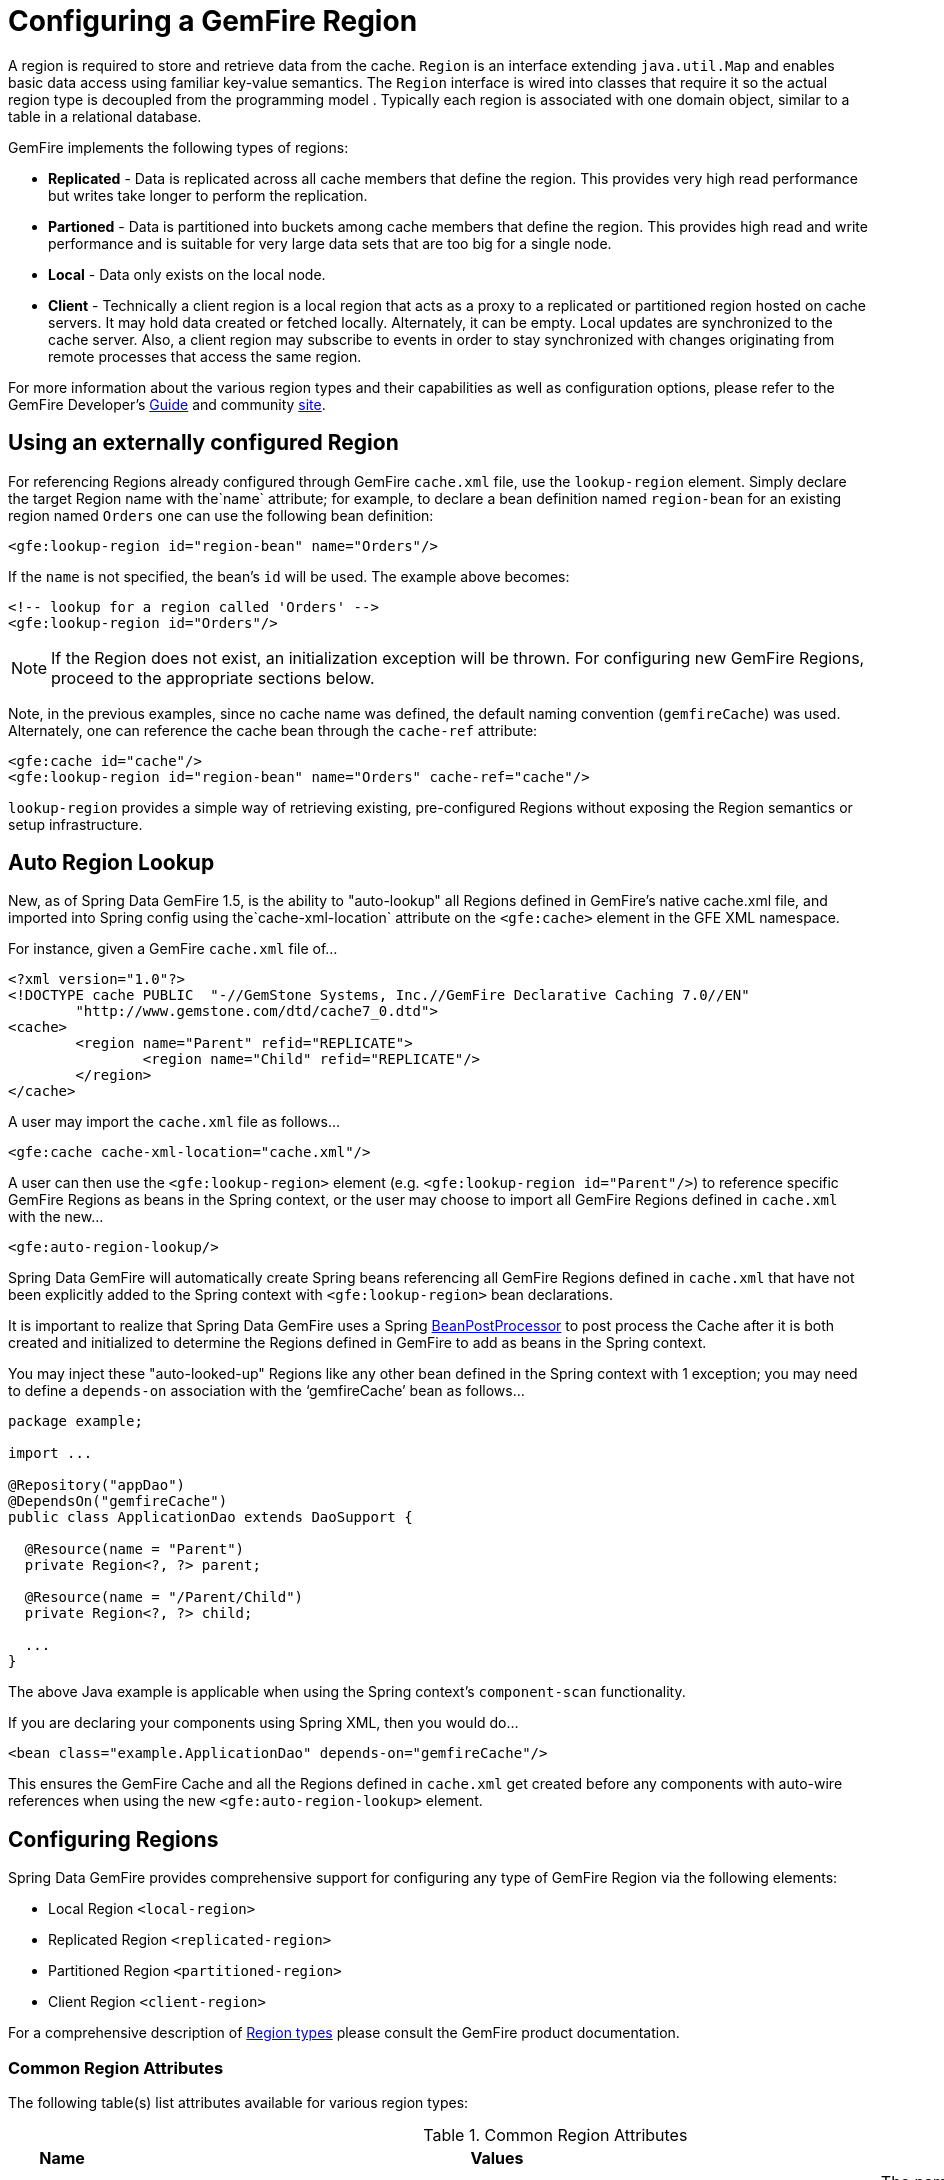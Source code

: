 [[bootstrap:region]]
= Configuring a GemFire Region

A region is required to store and retrieve data from the cache. `Region` is an interface extending `java.util.Map` and enables basic data access using familiar key-value semantics. The `Region` interface is wired into classes that require it so the actual region type is decoupled from the programming model . Typically each region is associated with one domain object, similar to a table in a relational database.

GemFire implements the following types of regions:

* *Replicated* - Data is replicated across all cache members that define the region. This provides very high read performance but writes take longer to perform the replication.
* *Partioned* - Data is partitioned into buckets among cache members that define the region. This provides high read and write performance and is suitable for very large data sets that are too big for a single node.
* *Local* - Data only exists on the local node.
* *Client* - Technically a client region is a local region that acts as a proxy to a replicated or partitioned region hosted on cache servers. It may hold data created or fetched locally. Alternately, it can be empty. Local updates are synchronized to the cache server. Also, a client region may subscribe to events in order to stay synchronized with changes originating from remote processes that access the same region.

For more information about the various region types and their capabilities as well as configuration options, please refer to the GemFire Developer's http://gemfire.docs.pivotal.io/latest/userguide/index.html#developing/book_intro.html[Guide] and community http://www.pivotal.io/big-data/pivotal-gemfire[site].

[[bootstrap:region:lookup]]
== Using an externally configured Region

For referencing Regions already configured through GemFire `cache.xml` file, use the `lookup-region` element. Simply declare the target Region name with the`name` attribute;
for example, to declare a bean definition named `region-bean` for an existing region named `Orders` one can use the following bean definition:

[source,xml]
----
<gfe:lookup-region id="region-bean" name="Orders"/>
----

If the `name` is not specified, the bean's `id` will be used. The example above becomes:

[source,xml]
----
<!-- lookup for a region called 'Orders' -->
<gfe:lookup-region id="Orders"/>
----

NOTE: If the Region does not exist, an initialization exception will be thrown. For configuring new GemFire Regions, proceed to the appropriate sections below.

Note, in the previous examples, since no cache name was defined, the default naming convention (`gemfireCache`) was used. Alternately, one can reference the cache bean through the `cache-ref` attribute:

[source,xml]
----
<gfe:cache id="cache"/>
<gfe:lookup-region id="region-bean" name="Orders" cache-ref="cache"/>
----

`lookup-region` provides a simple way of retrieving existing, pre-configured Regions without exposing the Region semantics or setup infrastructure.

[[bootstrap:region:auto-lookup]]
== Auto Region Lookup

New, as of Spring Data GemFire 1.5, is the ability to "auto-lookup" all Regions defined in GemFire's native cache.xml file, and imported into Spring config
using the`cache-xml-location` attribute on the `<gfe:cache>` element in the GFE XML namespace.

For instance, given a GemFire `cache.xml` file of...

[source,xml]
----
<?xml version="1.0"?>
<!DOCTYPE cache PUBLIC  "-//GemStone Systems, Inc.//GemFire Declarative Caching 7.0//EN"
	"http://www.gemstone.com/dtd/cache7_0.dtd">
<cache>
	<region name="Parent" refid="REPLICATE">
		<region name="Child" refid="REPLICATE"/>
	</region>
</cache>
----

A user may import the `cache.xml` file as follows...

[source,xml]
----
<gfe:cache cache-xml-location="cache.xml"/>
----

A user can then use the `<gfe:lookup-region>` element (e.g. `<gfe:lookup-region id="Parent"/>`) to reference specific
GemFire Regions as beans in the Spring context, or the user may choose to import all GemFire Regions defined
in `cache.xml` with the new...

[source,xml]
----
<gfe:auto-region-lookup/>
----

Spring Data GemFire will automatically create Spring beans referencing all GemFire Regions defined in `cache.xml`
that have not been explicitly added to the Spring context with `<gfe:lookup-region>` bean declarations.

It is important to realize that Spring Data GemFire uses a Spring http://docs.spring.io/spring/docs/4.0.7.RELEASE/javadoc-api/org/springframework/beans/factory/config/BeanPostProcessor.html[BeanPostProcessor]
to post process the Cache after it is both created and initialized to determine the Regions defined in GemFire to add
as beans in the Spring context.

You may inject these "auto-looked-up" Regions like any other bean defined in the Spring context with 1 exception; you
may need to define a `depends-on` association with the '`gemfireCache`' bean as follows...

[source,java]
----

package example;

import ...

@Repository("appDao")
@DependsOn("gemfireCache")
public class ApplicationDao extends DaoSupport {

  @Resource(name = "Parent")
  private Region<?, ?> parent;

  @Resource(name = "/Parent/Child")
  private Region<?, ?> child;

  ...
}
----

The above Java example is applicable when using the Spring context's `component-scan` functionality.

If you are declaring your components using Spring XML, then you would do...

[source,xml]
----
<bean class="example.ApplicationDao" depends-on="gemfireCache"/>
----

This ensures the GemFire Cache and all the Regions defined in `cache.xml` get created before any components
with auto-wire references when using the new `<gfe:auto-region-lookup>` element.

[[bootstrap:region:overview]]
== Configuring Regions

Spring Data GemFire provides comprehensive support for configuring any type of GemFire Region via the following elements:

* Local Region `<local-region>`
* Replicated Region `<replicated-region>`
* Partitioned Region `<partitioned-region>`
* Client Region `<client-region>`

For a comprehensive description of http://gemfire.docs.pivotal.io/latest/userguide/index.html#developing/region_options/region_types.html[Region types] please consult the GemFire product documentation.

[[bootstrap:region:common:attributes]]
=== Common Region Attributes

The following table(s) list attributes available for various region types:

[cols="1,2,2", options="header"]
.Common Region Attributes
|===
| Name
| Values
| Description

| cache-ref
| *GemFire Cache bean name*
| The name of the bean defining the GemFire Cache (by default 'gemfireCache').

| close
| *boolean, default:false (Note: The default was true prior to 1.3.0)*
| Indicates whether the Region should be closed at shutdown.

| cloning-enabled
| *boolean, default:false*
| When true, the updates are applied to a clone of the value and then the clone is saved to the cache. When false, the value is modified in place in the cache.

| concurrency-checks-enabled
| *boolean, default:true*
| Determines whether members perform checks to provide consistent handling for concurrent or out-of-order updates to distributed Regions.

| data-policy
| *See GemFire's http://gemfire.docs.pivotal.io/7.0.2/javadocs/japi/index.html[Data Policy]*
| The Region's Data Policy. Note, not all Data Policies are supported for every Region type.

| destroy
| *boolean, default:false*
| Indicates whether the Region should be destroyed at shutdown.

| disk-store-ref
| *The name of a configured Disk Store.*
| A reference to a bean created via the `disk-store` element.

| disk-synchronous
| *boolean, default:true*
| Indicates whether Disk Store writes are synchronous.

| enable-gateway
| *boolean, default:false*
| Indicates whether the Region will synchronize entries over a WAN Gateway.

| hub-id
| *The name of the Gateway Hub.*
| This will automatically set enable-gateway to true. If enable-gateway is explicitly set to false, an exception will be thrown.

| id
| *Any valid bean name.*
| Will also be the Region name by default.

| ignore-if-exists
| *boolean, default:false*
| Ignores this bean definition configuration if the Region already exists in the GemFire Cache, resulting in a lookup instead.

| ignore-jta
| *boolean, default:false*
| Indicates whether the Region participates in JTA transactions.

| index-update-type
| *synchronous or asynchronous, default:synchronous*
| Indicates whether indices will be updated synchronously or asynchronously on entry creation.

| initial-capacity
| *integer, default:16*
| The initial memory allocation for number of Region entries.

| key-constraint
| *Any valid, fully-qualified Java class name.*
| The expected key type.

| load-factor
| *float, default:.75*
| Sets the initial parameters on the underlying java.util.ConcurrentHashMap used for storing Region entries.

| name
| *Any valid Region name.*
| The name of the Region definition. If not specified, it will assume the value of the id attribute (the bean name).

| persistent
| *boolean, default:false*
| Indicates whether the Region persists entries to a Disk Store (disk).

| shorcut
| *See http://gemfire.docs.pivotal.io/7.0.2/javadocs/japi/com/gemstone/gemfire/cache/RegionShortcut.html
| The RegionShortcut for this Region. Allows easy initialization of the region based on pre-defined defaults.

| statistics
| *boolean, default:false*
| Indicates whether the Region reports statistics.

| template
| *The name of a Region Template.*
| A reference to a bean created via one of the `*region-template` elements.

| value-constraint
| *Any valid, fully-qualified Java class name.*
| The expected value type.
|===

[[bootstrap:region:common:cache-listener]]
=== Cache Listeners

`CacheListeners` are registered with a Region to handle Region events such as entries being created, updated, destroyed,
etc. A `CacheListener` can be any bean that implements the http://gemfire.docs.pivotal.io/7.0.2/javadocs/japi/com/gemstone/gemfire/cache/CacheListener.html[`CacheListener`] interface.
A Region may have multiple listeners, declared using the `cache-listener` element enclosed in a `*-region` element.

In the example below, there are two `CacheListener's` declared. The first references a top-level named Spring bean;
the second is an anonymous inner bean definition.

[source,xml]
----
<gfe:replicated-region id="region-with-listeners">
    <gfe:cache-listener>
        <!-- nested cache listener reference -->
        <ref bean="c-listener"/>
        <!-- nested cache listener declaration -->
        <bean class="some.pkg.AnotherSimpleCacheListener"/>
    </gfe:cache-listener>

    <bean id="c-listener" class="some.pkg.SimpleCacheListener"/>
</gfe:replicated-region>
----

The following example uses an alternate form of the `cache-listener` element with a `ref` attribute. This allows for
more concise configuration for a single cache listener. Note that the namespace only allows a single `cache-listener`
element so either the style above or below must be used.

WARNING: Using `ref` and a nested declaration in a `cache-listener`, or similar element, is illegal. The two options
are mutually exclusive and using both on the same element will result in an exception.

[source,xml]
----
<beans>
    <gfe:replicated-region id="region-with-one listener">
        <gfe:cache-listener ref="c-listener"/>
    </gfe:replicated-region>

    <bean id="c-listener" class="some.pkg.SimpleCacheListener"/>
 </beans>
    
----

.Bean Reference Conventions
[NOTE]
====
The `cache-listener` element is an example of a common pattern used in the namespace anywhere GemFire provides
a callback interface to be implemented in order to invoke custom code in response to Cache or Region events.
Using Spring's IoC container, the implementation is a standard Spring bean. In order to simplify the configuration,
the schema allows a single occurrence of the `cache-listener` element, but it may contain nested bean references
and inner bean definitions in any combination if multiple instances are permitted. The convention is to use
the singular form (i.e., `cache-listener` vs `cache-listeners`) reflecting that the most common scenario will in fact
be a single instance. We have already seen examples of this pattern in the <<null,advanced cache>> configuration example.
====

[[bootstrap:region:common:loaders-writers]]
=== Cache Loaders and Cache Writers

Similar to `cache-listener`, the namespace provides `cache-loader` and `cache-writer` elements to register
these respective components for a Region. A `CacheLoader` is invoked on a cache miss to allow an entry to be loaded
from an external data source, a database for example. A `CacheWriter` is invoked before an entry is created or updated,
intended for synchronizing to an external data source. The difference is GemFire only supports at most a single instance
of each for each Region. However, either declaration style may be used.

See http://gemfire.docs.pivotal.io/7.0.2/javadocs/japi/com/gemstone/gemfire/cache/CacheLoader.html[`CacheLoader`] and http://gemfire.docs.pivotal.io/7.0.2/javadocs/japi/com/gemstone/gemfire/cache/CacheWriter.html[`CacheWriter`] for more details.

[[bootstrap:region:common:subregions]]
=== Subregions

In Release 1.2.0, Spring Data GemFire added support for subregions, allowing regions to be arranged in a hierarchical relationship. For example, GemFire allows for a */Customer/Address* region and a different */Employee/Address* region. Additionally, a subregion may have it's own subregions and its own configuration. A subregion does not inherit attributes from the parent region. Regions types may be mixed and matched subject to GemFire constraints. A subregion is naturally declared as a child element of a region. The subregion's name attribute is the simple name. The above example might be configured as: [source,nonxml]
----
<beans>

    <gfe:replicated-region name="Customer">
        <gfe:replicated-region name="Address"/>
    </gfe:replicated-region>

    <gfe:replicated-region name="Employee">
        <gfe:replicated-region name="Address"/>
    </gfe:replicated-region>

</beans>
----

Note that the `Monospaced ([id])` attribute is not permitted for a subregion. The subregions will be created with bean names */Customer/Address* and */Employee/Address*, respectively. So they may be injected using the full path name into other beans that use them, such as `GemfireTemplate`. The full path should also be used in OQL query strings.

[[bootstrap:region:common:region-templates]]
== Region Templates

Also new as of Spring Data GemFire 1.5 is Region Templates.  This feature allows developers to define common Region
configuration settings and attributes once and reuse the configuration among many Region bean definitions declared
in the Spring context.

Spring Data GemFire introduces 5 new tags to the SDG XML namespace (XSD):

[cols="1,2", options="header"]
.Region Template Tags
|===
| Tag Name
| Description

| `<gfe:region-template>`
| Defines common, generic Region attributes; extends `regionType` in the SDG 1.5 XSD

| `<gfe:local-region-template>`
| Defines common, 'Local' Region attributes; extends `localRegionType` in the SDG 1.5 XSD

| `<gfe:partitioned-region-template>`
| Defines common, 'PARTITION' Region attributes; extends `partitionedRegionType` in the SDG 1.5 XSD

| `<gfe:replicated-region-template>`
| Defines common, 'REPLICATE' Region attributes; extends `replicatedRegionType` in the SDG 1.5 XSD

| `<gfe:client-region-template>`
| Defines common, 'Client' Region attributes; extends `clientRegionType` in the SDG 1.5 XSD
|===

In addition to the new tags, `<gfe:*-region>` elements along with the `<gfe:*-region-template>` elements have
a `template` attribute used to define the Region Template from which to inherit the Region configuration.  Even
Region templates may inherit from other Region Templates.

Here is an example of 1 possible configuration...

[source,xml]
----
<gfe:async-event-queue id="AEQ" persistent="false" parallel="false" dispatcher-threads="4">
  <gfe:async-event-listener>
    <bean class="example.AeqListener"/>
  </gfe:async-event-listener>
</gfe:async-event-queue>

<gfe:region-template id="BaseRegionTemplate" cloning-enabled="true"
    concurrency-checks-enabled="false" disk-synchronous="false"
    ignore-jta="true" initial-capacity="51" key-constraint="java.lang.Long"
    load-factor="0.85" persistent="false" statistics="true"
    value-constraint="java.lang.String">
  <gfe:cache-listener>
    <bean class="example.CacheListenerOne"/>
    <bean class="example.CacheListenerTwo"/>
  </gfe:cache-listener>
  <gfe:entry-ttl timeout="300" action="INVALIDATE"/>
  <gfe:entry-tti timeout="600" action="DESTROY"/>
</gfe:region-template>

<gfe:region-template id="ExtendedRegionTemplate" template="BaseRegionTemplate"
    index-update-type="asynchronous" cloning-enabled="false"
    concurrency-checks-enabled="true" key-constraint="java.lang.Integer"
    load-factor="0.55">
  <gfe:cache-loader>
    <bean class="example.CacheLoader"/>
  </gfe:cache-loader>
  <gfe:cache-writer>
    <bean class="example.CacheWriter"/>
  </gfe:cache-writer>
  <gfe:membership-attributes required-roles="readWriteNode" loss-action="limited-access" resumption-action="none"/>
  <gfe:async-event-queue-ref bean="AEQ"/>
</gfe:region-template>

<gfe:partitioned-region-template id="PartitionRegionTemplate" template="ExtendedRegionTemplate"
    copies="1" local-max-memory="1024" total-max-memory="16384" recovery-delay="60000"
    startup-recovery-delay="15000" enable-async-conflation="false"
    enable-subscription-conflation="true" load-factor="0.70"
    value-constraint="java.lang.Object">
  <gfe:partition-resolver>
    <bean class="example.PartitionResolver"/>
  </gfe:partition-resolver>
  <gfe:eviction type="ENTRY_COUNT" threshold="8192000" action="OVERFLOW_TO_DISK"/>
</gfe:partitioned-region-template>

<gfe:partitioned-region id="TemplateBasedPartitionRegion" template="PartitionRegionTemplate"
    copies="2" local-max-memory="8192" total-buckets="91" disk-synchronous="true"
    enable-async-conflation="true" ignore-jta="false" key-constraint="java.util.Date"
    persistent="true">
  <gfe:cache-writer>
    <bean class="example.CacheWriter"/>
  </gfe:cache-writer>
  <gfe:membership-attributes required-roles="admin,root" loss-action="no-access" resumption-action="reinitialize"/>
  <gfe:partition-listener>
    <bean class="example.PartitionListener"/>
  </gfe:partition-listener>
  <gfe:subscription type="ALL"/>
</gfe:partitioned-region>
----

Region Templates will even work for Subregions.  Notice that 'TemplateBasedPartitionRegion' extends 'PartitionRegionTemplate'
which extends 'ExtendedRegionTemplate' which extends 'BaseRegionTemplate'.  Attributes and sub-elements defined in
subsequent, inherited Region bean definitions override what is in the parent.

=== Under-the-hood...

Spring Data GemFire applies Region Templates when the Spring application context configuration meta-data is *parsed*,
and therefore, must be declared in the order of inheritance, in other words, parent templates before children.  This
ensures the proper configuration is applied, especially when element attributes or sub-elements are "overridden".

IMPORTANT: It is equally important to remember the Region types must only inherit from other similar typed Regions.
For instance, it is not possible for a `<gfe:replicated-region>` to inherit from a `<gfe:partitioned-region-template>`.

NOTE: Region Templates are single-inheritance.

[[bootstrap:region:common:regions-subregions-lookups-caution]]
== A Word of Caution on Regions, Subregions and Lookups

Prior to Spring Data GemFire 1.4, one of the underlying properties of the high-level `replicated-region`,
`partitioned-region`, `local-region` and `client-region` elements in Spring Data GemFire's XML namespace,
which correspond to GemFire's Region types based on Data Policy, is that these elements perform a lookup first
before attempting to create the region. This is done in case the region already exists, which might be the case
if the region was defined in GemFire's native configuration, e.g. `cache.xml`, thereby avoiding any errors.
This was by design, though subject to change.

WARNING: The Spring team highly recommends that the `replicated-region`, `partitioned-region`, `local-region`
and `client-region` elements be strictly used only for defining new regions. One of the problems with these elements
doing a lookup first is, if the developer assumed that defining a bean definition for a REPLICATE region would create
a new region, however, consequently a region with the same name already exists having different semantics for
eviction, expiration, subscription and/or other attributes, this could adversely affect application logic
and/or expectations thereby violating application requirements.

IMPORTANT: Recommended Practice - Only use the `replicated-region`, `partitioned-region`, `local-region`
and `client-region` XML namespace elements for defining new regions.

However, because the high-level region elements perform a lookup first, this can cause problems for
dependency injected region resources to application code, like DAOs or Repositories.

Take for instance the following native GemFire configuration file (e.g. `cachel.xml`)...

[source,xml]
----
<?xml version="1.0" encoding="UTF-8"?>
<!DOCTYPE cache PUBLIC  "-//GemStone Systems, Inc.//GemFire Declarative Caching 7.0//EN"
"http://www.gemstone.com/dtd/cache7_0.dtd">
<cache>
    <region name="Customers" refid="REPLICATE">
	    <region name="Accounts" refid="REPLICATE">
		    <region name="Orders" refid="REPLICATE">
			    <region name="Items" refid="REPLICATE"/>
            </region>
        </region>
    </region>
</cache>
----

Also, consider that you might have defined a DAO as follows...

[source,java]
----
public class CustomerAccountDao extends GemDaoSupport {

    @Resource(name = "Customers/Accounts")
    private Region customersAccounts;

    ...
}
----

Here, we are injecting a reference to the `Customers/Accounts` GemFire Region in our DAO. As such, it is not uncommon for a developer to define beans for all or some of these regions in Spring XML configuration meta-data as follows...

[source,xml]
----
<?xml version="1.0" encoding="UTF-8"?>
<beans xmlns="http://www.springframework.org/schema/beans"
          xmlns:gfe="http://www.springframework.org/schema/gemfire"
          xmlns:xsi="http://www.w3.org/2001/XMLSchema-instance"
          xsi:schemaLocation="
            http://www.springframework.org/schema/beans http://www.springframework.org/schema/beans/spring-beans.xsd
            http://www.springframework.org/schema/gemfire http://www.springframework.org/schema/gemfire/spring-gemfire.xsd">

    <gfe:cache cache-xml-location="classpath:cache.xml"/>

    <gfe:lookup-region name="Customers/Accounts"/>
    <gfe:lookup-region name="Customers/Accounts/Orders"/>
</beans>
----

Here the `Customers/Accounts` and `Customers/Accounts/Orders` GemFire Regions are referenced as beans in the Spring context as "Customers/Accounts" and "Customers/Accounts/Orders", respectively. The nice thing about using the `lookup-region` element and the corresponding syntax above is that it allows a developer to reference a subregion directly without unnecessarily defining a bean for the parent region (e.g. `Customers`).

However, if now the developer changes his/her configuration meta-data syntax to using the nested format, like so...

[source,xml]
----
<gfe:lookup-region name="Customers">
    <gfe:lookup-region name="Accounts">
        <gfe:lookup-region name="Orders"/>
    </gfe:lookup-region>
</gfe:lookup-region>
----

Or, perhaps the developer erroneously chooses to use the high-level `replicated-region` element, which will do a lookup first, as in...

[source,xml]
----
<gfe:replicated-region name="Customers" persistent="true">
    <gfe:replicated-region name="Accounts" persistent="true">
        <gfe:replicated-region name="Orders" persistent="true"/>
    </gfe:replicated-region>
</gfe:replicated-region>
----

Then the region beans defined in the Spring context will consist of the following: `{ "Customers", "/Customers/Accounts", "/Customers/Accounts/Orders" }.` This means the dependency injected reference (i.e. `@Resource(name = "Customers/Accounts"))` is now broken since no bean with name "Customers/Accounts" is defined.

GemFire is flexible in referencing both parent regions and subregions. The parent can be referenced as "/Customers" or "Customers" and the child as "/Customers/Accounts" or just "Customers/Accounts". However, Spring Data GemFire is very specific when it comes to naming beans after regions, typically always using the forward slash (/) to represents subregions (e.g. "/Customers/Accounts").

Therefore, it is recommended that users use either the nested `lookup-region` syntax as illustrated above, or define direct references with a leading forward slash (/) like so...

[source,xml]
----
<gfe:lookup-region name="/Customers/Accounts"/>
<gfe:lookup-region name="/Customers/Accounts/Orders"/>
----

The example above where the nested `replicated-region` elements were used to reference the subregions serves to illustrate the problem stated earlier. Are the Customers, Accounts and Orders Regions/Subregions persistent or not? Not, since the regions were defined in native GemFire configuration (i.e. `cache.xml`) and will exist by the time the cache is initialized, or once the `<gfe:cache>` bean is created. Since the high-level region XML namespace abstractions, like `replicated-region`, perform the lookup first, it uses the regions as defined in the `cache.xml` configuration file.

[[bootstrap:region:persistence]]
== Data Persistence

Regions can be made persistent. GemFire ensures that all the data you put into a region that is configured for persistence will be written to disk in a way that it can be recovered the next time you create the region. This allows data to be recovered after a machine or process failure or after an orderly shutdown and restart of GemFire.

To enable persistence with Spring Data GemFire, simply set the `persistent` attribute to true:

[source,xml]
----
<gfe:partitioned-region id="persitent-partition" persistent="true"/>
----

IMPORTANT: Persistence for partitioned regions is supported from GemFire 6.5 onwards - configuring this option on a previous release will trigger an initialization exception.

Persistence may also be configured using the `data-policy` attribute, set to one of http://gemfire.docs.pivotal.io/7.0.2/javadocs/japi/com/gemstone/gemfire/cache/DataPolicy.html[GemFire's data policy settings]. For instance...

[source,xml]
----
<gfe:partitioned-region id="persitent-partition" data-policy="PERSISTENT_PARTITION"/>
----

The data policy must match the region type and must also agree with the `persistent` attribute if explicitly set. An initialization exception will be thrown if, for instance, the `persistent` attribute is set to false, yet a persistent data policy was specified.

When persisting regions, it is recommended to configure the storage through the `disk-store` element for maximum efficiency. The diskstore is referenced using the disk-store-ref attribute. Additionally, the region may perform disk writes synchronously or asynchronously:

[source,xml]
----
<gfe:partitioned-region id="persitent-partition" persistent="true" disk-store-ref="myDiskStore" disk-synchronous="true"/>
----

This is discussed further in <<bootstrap-diskstore>>

[[bootstrap:region:subscription]]
== Subscription Interest Policy

GemFire allows configuration of subscriptions to control http://gemfire.docs.pivotal.io/latest/userguide/index.html#developing/events/configure_p2p_event_messaging.html[peer to peer event handling]. Spring Data GemFire provides a `<gfe:subscription/>` to set the interest policy on replicated and partitioned regions to either `ALL` or `CACHE_CONTENT`.

[source,xml]
----
<gfe:partitioned-region id="subscription-partition">
     <gfe:subscription type="CACHE_CONTENT"/>
</gfe:partitioned-region>
----

[[bootstrap:region:eviction]]
== Data Eviction and Overflowing

Based on various constraints, each region can have an eviction policy in place for evicting data from memory.
Currently, in GemFire, eviction applies to the least recently used entry (also known as
http://en.wikipedia.org/wiki/Cache_algorithms#Least_Recently_Used[LRU]). Evicted entries are either destroyed
or paged to disk (also known as *overflow*).

Spring Data GemFire supports all eviction policies (entry count, memory and heap usage) for both `partitioned-region`
and `replicated-region` as well as `client-region`, through the nested `eviction` element. For example, to configure
a partition to overflow to disk if its size is more then 512 MB, one could use the following configuration:

[source,xml]
----
<gfe:partitioned-region id="overflow-partition">
     <gfe:eviction type="MEMORY_SIZE" threshold="512" action="OVERFLOW_TO_DISK"/>
</gfe:partitioned-region>
----

IMPORTANT: Replicas cannot use a `local destroy` eviction since that would invalidate them. See the GemFire docs
for more information.

When configuring regions for overflow, it is recommended to configure the storage through the `disk-store` element
for maximum efficiency.

For a detailed description of eviction policies, see the GemFire documentation (such as
http://gemfire.docs.pivotal.io/latest/userguide/index.html#developing/eviction/how_eviction_works.html[this] page).

[[bootstrap:region:expiration]]
== Data Expiration

GemFire allows you to control how long entries exist in the cache. Expiration is driven by elapsed time, as opposed to
Eviction, which is driven by memory usage. Once an entry expires it may no longer be accessed from the cache.

GemFire supports the following Expiration types:

* *Time-to-Live (TTL)* - The amount of time, in seconds, the object may remain in the cache after the last creation
or update. For entries, the counter is set to zero for create and put operations. Region counters are reset when
the Region is created and when an entry has its counter reset.
* *Idle Timeout (TTI)* - The amount of time, in seconds, the object may remain in the cache after the last access.
The Idle Timeout counter for an object is reset any time its TTL counter is reset. In addition, an entry’s Idle Timeout
counter is reset any time the entry is accessed through a get operation or a netSearch . The Idle Timeout counter for a
Region is reset whenever the Idle Timeout is reset for one of its entries.

Each of these may be applied to the Region itself or entries in the Region. Spring Data GemFire provides `<region-ttl>`,
`<region-tti>`, `<entry-ttl>` and `<entry-tti>` Region child elements to specify timeout values and expiration actions.

[[bootstrap:region:expiration:annotation]]
== Annotation-based Data Expiration

As of Spring Data GemFire 1.7, a developer now has the ability to define Expiration policies and settings on individual
Region Entry values, or rather, application domain objects directly.  For instance, a developer might define Expiration
settings on a Session-based application domain object like so...

[source,java]
----
@Expiration(timeout = "1800", action = "INVALIDATE")
public static class SessionBasedApplicationDomainObject {
}
----

In addition, a developer may also specify Expiration type specific settings on Region Entries using `@IdleTimeoutExpiration`
and `@TimeToLiveExpiration` for Idle Timeout (TTI) and Time-to-Live (TTL) Expiration, respectively...

[source,java]
----
@TimeToLiveExpiration(timeout = "3600", action = "LOCAL_DESTROY")
@IdleTimeoutExpiration(timeout = "1800", action = "LOCAL_INVALIDATE")
@Expiration(timeout = "1800", action = "INVALIDATE")
public static class AnotherSessionBasedApplicationDomainObject {
}
----

Both `@IdleTimeoutExpiration` and `@TimeToLiveExpiration` take precedence over the generic `@Expiration` annotation
when more than one Expiration annotation type is specified, as shown above. Though, neither `@IdleTimeoutExpiration`
nor `@TimeToLiveExpiration` overrides the other; rather they may compliment each other when different Region Entry
Expiration types, such as TTL and TTI, are configured.

[NOTE]
====
All @Expiration-based annotations apply only to Region Entry values.  Expiration for a "Region" is not covered
by Spring Data GemFire's Expiration annotation support.  However, GemFire and Spring Data GemFire do allow you to set
Region Expiration using the SDG XML namespace, like so...

[source,xml]
----
<gfe:*-region id="Example" persistent="false">
  <gfe:region-ttl timeout="600" action="DESTROY"/>
  <gfe:region-tti timeout="300" action="INVALIDATE"/>
</gfe:*-region>
----
====

Spring Data GemFire's @Expiration annotation support is implemented with GemFire's http://gemfire.docs.pivotal.io/latest/javadocs/japi/com/gemstone/gemfire/cache/CustomExpiry.html[`CustomExpiry`] interface.
See http://gemfire.docs.pivotal.io/latest/userguide/index.html#developing/expiration/configuring_data_expiration.html[GemFire's User Guide] for more details

The Spring Data GemFire `AnnotationBasedExpiration` class (and `CustomExpiry` implementation) is specifically responsible
for processing the SDG @Expiration annotations and applying the Expiration policy and settings appropriately
for Region Entry Expiration on request.

To use Spring Data GemFire to configure specific GemFire Regions to appropriately apply the Expiration policy
and settings applied to your application domain objects annotated with @Expiration-based annotations, you must...

1. Define a Spring bean in the Spring ApplicationContext of type `AnnotationBasedExpiration` using the appropriate
constructor or one of the convenient factory methods.  When configuring Expiration for a specific Expiration type,
such as Idle Timeout or Time-to-Live, then you should use one of the factory methods of the `AnnotationBasedExpiration`
class, like so...
+
[source,xml]
----
<bean id="ttlExpiration" class="org.springframework.data.gemfire.support.AnnotationBasedExpiration"
      factory-method="forTimeToLive"/>

<gfe:partitioned-region id="Example" persistent="false">
    <gfe:custom-entry-ttl ref="ttlExpiration"/>
</gfe:partitioned-region>
----
+
[NOTE]
====
To configure Idle Timeout (TTI) Expiration instead, then you would of course use the `forIdleTimeout` factory method
along with the `<gfe:custom-entry-tti ref="ttiExpiration"/>` element to set TTI.
====

2. (optional) Annotate your application domain objects that will be stored in the Region with Expiration policies
and custom settings using one of Spring Data GemFire's @Expiration annotations: `@Expiration`, `@IdleTimeoutExpiration`
and/or `@TimeToLiveExpiration`

3. (optional) In cases where particular application domain objects have not been annotated with Spring Data GemFire's
@Expiration annotations at all, but the GemFire Region is configured to use SDG's custom `AnnotationBasedExpiration` class
to determine the Expiration policy and settings for objects stored in the Region, then it is possible to set "default"
Expiration attributes on the `AnnotationBasedExpiration` bean by doing the following...

[source,xml]
----
<bean id="defaultExpirationAttributes" class="com.gemstone.gemfire.cache.ExpirationAttributes">
    <constructor-arg value="600"/>
    <constructor-arg value="#{T(com.gemstone.gemfire.cache.ExpirationAction).DESTROY}"/>
</bean>

<bean id="ttiExpiration" class="org.springframework.data.gemfire.support.AnnotationBasedExpiration"
      factory-method="forIdleTimeout">
    <constructor-arg ref="defaultExpirationAttributes"/>
</bean>

<gfe:partitioned-region id="Example" persistent="false">
    <gfe:custom-entry-tti ref="ttiExpiration"/>
</gfe:partitioned-region>
----

You may have noticed that the Spring Data GemFire's @Expiration annotations use String as the attributes type, rather
than and perhaps more appropriately being strongly typed, i.e. `int` for 'timeout' and SDG'S `ExpirationActionType`
for 'action'.  Why is that?

Well, enter one of Spring Data GemFire's other features, leveraging Spring's core infrastructure
for configuration convenience: Property Placeholders and Spring Expression Language (SpEL).

For instance, a developer can specify both the Expiration 'timeout' and 'action' using Property Placeholders
in the @Expiration annotation attributes...

[source,java]
----
@TimeToLiveExpiration(timeout = "${gemfire.region.entry.expiration.ttl.timeout}"
    action = "${gemfire.region.entry.expiration.ttl.action}")
public class ExampleApplicationDomainObject {
}
----

Then, in your Spring context XML or in JavaConfig, you would declare the following beans...

[source,xml]
----
<util:properties id="expirationSettings">
  <prop key="gemfire.region.entry.expiration.ttl.timeout">600</prop>
  <prop key="gemfire.region.entry.expiration.ttl.action">INVALIDATE</prop>
  ...
</util:properties>

<context:property-placeholder properties-ref="expirationProperties"/>
----

This is both convenient when multiple application domain objects might share similar Expiration policies and settings,
or when you wish to externalize the configuration.

However, a developer may want more dynamic Expiration configuration determined by the state of the running system.
This is where the power of SpEL comes in and is the recommended approach.  Not only can you refer to beans
in the Spring context and access bean properties, invoke methods, etc, the values for Expiration 'timeout' and 'action'
can be strongly typed.  For example (building on the example above)...

[source,xml]
----
<util:properties id="expirationSettings">
  <prop key="gemfire.region.entry.expiration.ttl.timeout">600</prop>
  <prop key="gemfire.region.entry.expiration.ttl.action">#{T(org.springframework.data.gemfire.ExpirationActionType).DESTROY}</prop>
  <prop key="gemfire.region.entry.expiration.tti.action">#{T(com.gemstone.gemfire.cache.ExpirationAction).INVALIDATE}</prop>
  ...
</util:properties>

<context:property-placeholder properties-ref="expirationProperties"/>
----

Then, on your application domain object...

[source,java]
----
@TimeToLiveExpiration(timeout = "@expirationSettings['gemfire.region.entry.expiration.ttl.timeout']"
    action = "@expirationSetting['gemfire.region.entry.expiration.ttl.action']")
public class ExampleApplicationDomainObject {
}
----

You can imagine that the 'expirationSettings' bean could be a more interesting and useful object rather than a simple
instance of `java.util.Properties`. In this example, even the Properties ('expirationSettings') using using SpEL
to based the action value on the actual Expiration action enumerated types leading to more quickly identified failures
if the types ever change.

All of this has been demonstrated and tested in the Spring Data GemFire test suite, by way of example.  See the
https://github.com/spring-projects/spring-data-gemfire[source] for further details.

[[bootstrap:region:local]]
== Local Region

Spring Data GemFire offers a dedicated `local-region` element for creating local regions. Local regions, as the name
implies, are standalone meaning they do not share data with any other distributed system member. Other than that,
all common region configuration options are supported. A minimal declaration looks as follows (again, the example
relies on the Spring Data GemFire namespace naming conventions to wire the cache):

[source,xml]
----
<gfe:local-region id="myLocalRegion" />
----

Here, a local region is created (if one doesn't exist already). The name of the region is the same as the bean id
(myLocalRegion) and the bean assumes the existence of a GemFire cache named `gemfireCache`.

[[bootstrap:region:replicate]]
== Replicated Region

One of the common region types is a *replicated region* or *replica*. In short, when a region is configured to be
a replicated region, every member that hosts that region stores a copy of the region's entries locally. Any update to
a replicated region is distributed to all copies of the region. When a replica is created, it goes through
an initialization stage in which it discovers other replicas and automatically copies all the entries. While one replica
is initializing you can still continue to use the other replica.

Spring Data GemFire offers a `replicated-region` element. A minimal declaration looks as follows.
All common configuration options are available for replicated regions.

[source,xml]
----
<gfe:replicated-region id="simpleReplica" />
----

[[bootstrap:region:partition]]
== Partitioned Region

Another region type supported out of the box by the Spring Data GemFire namespace is the partitioned region. To quote the GemFire docs:

"A partitioned region is a region where data is divided between peer servers hosting the region so that each peer stores a subset of the data. When using a partitioned region, applications are presented with a logical view of the region that looks like a single map containing all of the data in the region. Reads or writes to this map are transparently routed to the peer that hosts the entry that is the target of the operation. [...] GemFire divides the domain of hashcodes into buckets. Each bucket is assigned to a specific peer, but may be relocated at any time to another peer in order to improve the utilization of resources across the cluster."

A partition is created using the `partitioned-region` element. Its configuration options are similar to that of the `replicated-region` plus the partion specific features such as the number of redundant copies, total maximum memory, number of buckets, partition resolver and so on. Below is a quick example on setting up a partition region with 2 redundant copies:

[source,xml]
----
<!-- bean definition named 'distributed-partition' backed by a region named 'redundant' with 2 copies
and a nested resolver declaration  -->
<gfe:partitioned-region id="distributed-partition" copies="2" total-buckets="4" name="redundant">
    <gfe:partition-resolver>
        <bean class="some.pkg.SimplePartitionResolver"/>
    </gfe:partition-resolver>
</gfe:partitioned-region>
----

[[bootstrap:region:partition:options]]
=== `partitioned-region` Options

The following table offers a quick overview of configuration options specific to partitioned regions. These are in addition to the common region configuration options described above.

[cols="1,2,2", options="header"]
.partitioned-region options
|===
| Name
| Values
| Description

| partition-resolver
| *bean name*
| The name of the partitioned resolver used by this region, for custom partitioning.

| partition-listener
| *bean name*
| The name of the partitioned listener used by this region, for handling partition events.

| copies
| 0..4
| The number of copies for each partition for high-availability. By default, no copies are created meaning there is no redundancy. Each copy provides extra backup at the expense of extra storage.

| colocated-with
| *valid region name*
| The name of the partitioned region with which this newly created partitioned region is colocated.

| local-max-memory
| *positive integer*
| The maximum amount of memory, in megabytes, to be used by the region in *this* process.

| total-max-memory
| *any integer value*
| The maximum amount of memory, in megabytes, to be used by the region in *all* processes.

| recovery-delay
| *any long value*
| The delay in milliseconds that existing members will wait before satisfying redundancy after another member crashes. -1 (the default) indicates that redundancy will not be recovered after a failure.

| startup-recovery-delay
| *any long value*
| The delay in milliseconds that new members will wait before satisfying redundancy. -1 indicates that adding new members will not trigger redundancy recovery. The default is to recover redundancy immediately when a new member is added.

|===

[[bootstrap:region:client]]
== Client Region

GemFire supports various deployment topologies for managing and distributing data. The topic is outside the scope of this documentation however to quickly recap, they can be classified in short in: peer-to-peer (p2p), client-server, and wide area cache network (or WAN). In the last two scenarios, it is common to declare *client* regions which connect to a cache server. Spring Data GemFire offers dedicated support for such configuration through <<bootstrap:cache:client>>, `client-region` and `pool` elements. As the names imply, the former defines a client region while the latter defines connection pools to be used/shared by the various client regions.

Below is a typical client region configuration:

[source,xml]
----
<!-- client region using the default client-cache pool -->
<gfe:client-region id="simple">
    <gfe:cache-listener ref="c-listener"/>
</gfe:client-region>

<!-- region using its own dedicated pool -->
<gfe:client-region id="complex" pool-name="gemfire-pool">
    <gfe:cache-listener ref="c-listener"/>
</gfe:client-region>

<bean id="c-listener" class="some.pkg.SimpleCacheListener"/>

<!-- pool declaration -->
<gfe:pool id="gemfire-pool" subscription-enabled="true">
    <gfe:locator host="someHost" port="40403"/>
</gfe:pool>
----

As with the other region types, `client-region` supports `CacheListener``s` as well as a single `CacheLoader` or `CacheWriter`. It also requires a connection `pool` for connecting to a server. Each client can have its own pool or they can share the same one.

NOTE: In the above example, the pool is configured with a `locator`. The locator is a separate process used to discover cache servers in the distributed system and are recommended for production systems. It is also possible to configure the pool to connect directly to one or more cache servers using the `server` element.

For a full list of options to set on the client and especially on the pool, please refer to the Spring Data GemFire schema (<<appendix-schema>>) and the GemFire documentation.

[[bootstrap:region:client:interests]]
=== Client Interests

To minimize network traffic, each client can define its own 'interest', pointing out to GemFire, the data it actually needs. In Spring Data GemFire, interests can be defined for each client, both key-based and regular-expression-based types being supported; for example:

[source,xml]
----
<gfe:client-region id="complex" pool-name="gemfire-pool">
    <gfe:key-interest durable="true" result-policy="KEYS">
        <bean id="key" class="java.lang.String">
             <constructor-arg value="someKey" />
        </bean>
    </gfe:key-interest>
    <gfe:regex-interest pattern=".*" receive-values="false"/>
</gfe:client-region>
----

A special key `ALL_KEYS` means interest is registered for all keys (identical to a regex interest of `.*`). The `receive-values` attribute indicates whether or not the values are received for create and update events. If true, values are received; if false, only invalidation events are received - refer to the GemFire documentation for more details.

[[bootstrap:region:json]]
== JSON Support

Gemfire 7.0 introduced support for caching JSON documents with OQL query support. These are stored internally as http://gemfire.docs.pivotal.io/latest/javadocs/japi/com/gemstone/gemfire/pdx/PdxInstance.html[PdxInstance] types using the http://gemfire.docs.pivotal.io/latest/javadocs/japi/com/gemstone/gemfire/pdx/JSONFormatter.html[JSONFormatter] to perform conversion to and from JSON strings. Spring Data GemFire provides a `<gfe-data:json-region-autoproxy/>` tag to enable a http://docs.spring.io/spring/docs/current/spring-framework-reference/htmlsingle/#aop-introduction[AOP with Spring] component to advise appropriate region operations, effectively encapsulating the JSONFormatter, allowing your application to work directly with JSON strings. In addition, Java objects written to JSON configured regions will be automatically converted to JSON using the Jackson ObjectMapper. Reading these values will return a JSON string.

By default, `<gfe-data:json-region-autoproxy/>` will perform the conversion on all regions. To apply this feature to selected regions, provide a comma delimited list of their ids via the `region-refs` attribute. Other attributes include a `pretty-print` flag (false by default) and `convert-returned-collections`. By default the results of region operations getAll() and values() will be converted for configured regions. This is done by creating a parallel structure in local memory. This can incur significant overhead for large collections. Set this flag to false to disable automatic conversion for these operation. NOTE: Certain region operations, specifically those that use GemFire's proprietary Region.Entry such as entries(boolean), entrySet(boolean) and getEntry() type are not targeted for AOP advice. In addition, the entrySet() method which returns a Set<java.util.Map.Entry<?,?>> is not affected.

[source,xml]
----
<gfe-data:json-region-autoproxy pretty-print="true" region-refs="myJsonRegion" convert-returned-collections="true"/>
----

This feature also works with seamlessly with GemfireTemplate operations, provided that the template is declared as a Spring bean. Currently native QueryService operations are not supported.

